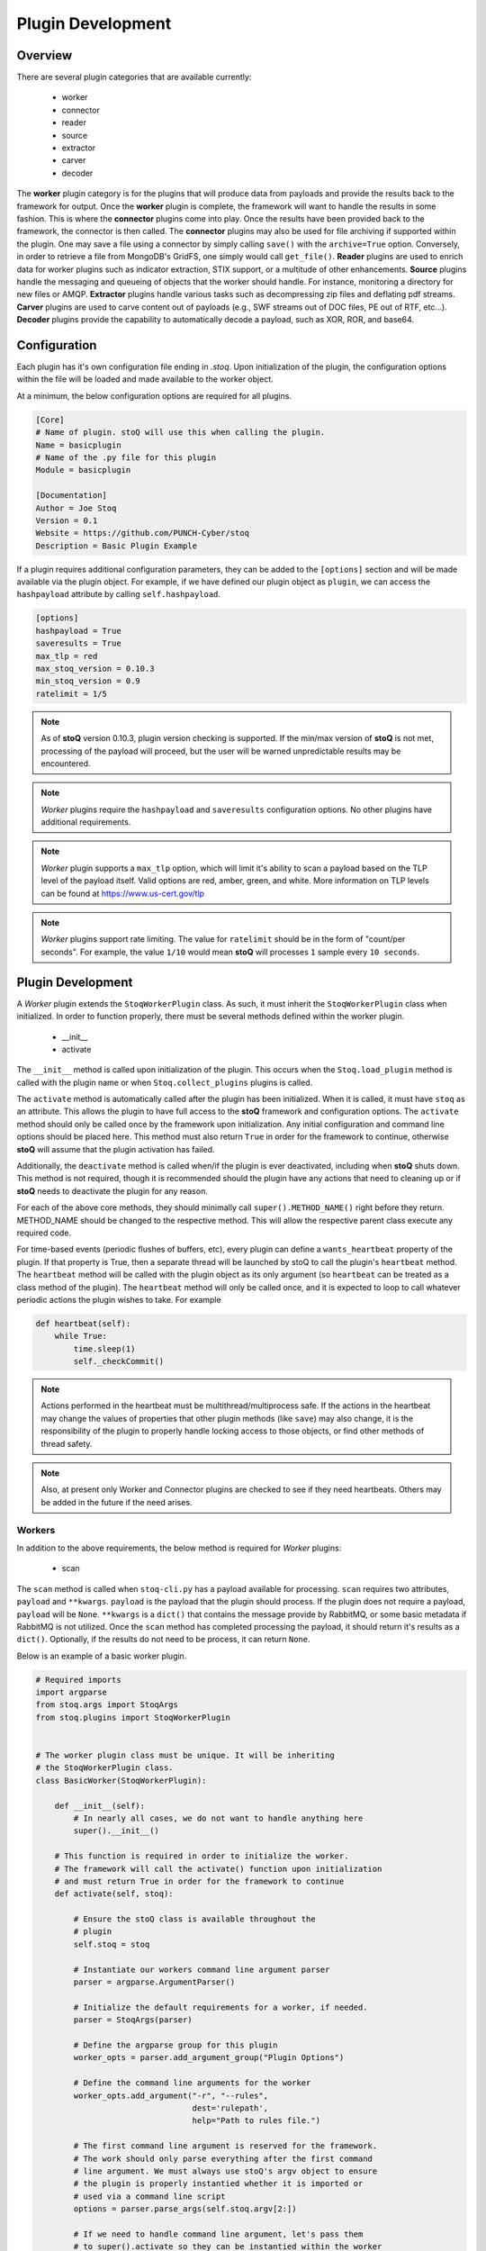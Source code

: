 ==================
Plugin Development
==================

.. |stoQ| replace:: **stoQ**

Overview
========

There are several plugin categories that are available currently:

    - worker
    - connector
    - reader
    - source
    - extractor
    - carver
    - decoder

The **worker** plugin category is for the plugins that will produce data from
payloads and provide the results back to the framework for output. Once the
**worker** plugin is complete, the framework will want to handle the results in
some fashion. This is where the **connector** plugins come into play. Once the
results have been provided back to the framework, the connector is then called.
The **connector** plugins may also be used for file archiving if supported
within the plugin. One may save a file using a connector by simply calling
``save()`` with the ``archive=True`` option. Conversely, in order to retrieve a
file from MongoDB's GridFS, one simply would call ``get_file()``.  **Reader**
plugins are used to enrich data for worker plugins such as indicator
extraction, STIX support, or a multitude of other enhancements. **Source**
plugins handle the messaging and queueing of objects that the worker should
handle. For instance, monitoring a directory for new files or AMQP.
**Extractor** plugins handle various tasks such as decompressing zip files and
deflating pdf streams. **Carver** plugins are used to carve content out of
payloads (e.g., SWF streams out of DOC files, PE out of RTF, etc...).
**Decoder** plugins provide the capability to automatically decode a payload,
such as XOR, ROR, and base64.


Configuration
=============

Each plugin has it's own configuration file ending in *.stoq*. Upon
initialization of the plugin, the configuration options within the file will be
loaded and made available to the worker object.

At a minimum, the below configuration options are required for all plugins.

.. code:: yaml

    [Core]
    # Name of plugin. stoQ will use this when calling the plugin.
    Name = basicplugin
    # Name of the .py file for this plugin
    Module = basicplugin

    [Documentation]
    Author = Joe Stoq
    Version = 0.1
    Website = https://github.com/PUNCH-Cyber/stoq
    Description = Basic Plugin Example


If a plugin requires additional configuration parameters, they can be added to
the ``[options]`` section and will be made available via the plugin object. For
example, if we have defined our plugin object as ``plugin``, we can access the
``hashpayload`` attribute by calling ``self.hashpayload``.

.. code:: yaml

    [options]
    hashpayload = True
    saveresults = True
    max_tlp = red
    max_stoq_version = 0.10.3
    min_stoq_version = 0.9
    ratelimit = 1/5

.. note:: As of |stoQ| version 0.10.3, plugin version checking is supported.
          If the min/max version of |stoQ| is not met, processing of the
          payload will proceed, but the user will be warned unpredictable
          results may be encountered.

.. note:: *Worker* plugins require the ``hashpayload`` and ``saveresults``
          configuration options. No other plugins have additional requirements.

.. note:: *Worker* plugin supports a ``max_tlp`` option, which will limit
          it's ability to scan a payload based on the TLP level of the
          payload itself. Valid options are red, amber, green, and white. More
          information on TLP levels can be found at https://www.us-cert.gov/tlp

.. note:: *Worker* plugins support rate limiting. The value for ``ratelimit``
          should be in the form of "count/per seconds". For example, the value
          ``1/10`` would mean |stoQ| will processes ``1`` sample every
          ``10 seconds``.

Plugin Development
==================

A *Worker* plugin extends the ``StoqWorkerPlugin`` class. As such, it must
inherit the ``StoqWorkerPlugin`` class when initialized. In order to function
properly, there must be several methods defined within the worker plugin.

    - __init__
    - activate

The ``__init__`` method is called upon initialization of the plugin. This
occurs when the ``Stoq.load_plugin`` method is called with the plugin name or
when ``Stoq.collect_plugins`` plugins is called.

The ``activate`` method is automatically called after the plugin has been
initialized. When it is called, it must have ``stoq`` as an attribute.  This
allows the plugin to have full access to the |stoQ| framework and configuration
options. The ``activate`` method should only be called once by the framework
upon initialization. Any initial configuration and command line options should
be placed here. This method must also return ``True`` in order for the
framework to continue, otherwise |stoQ| will assume that the plugin activation
has failed.

Additionally, the ``deactivate`` method is called when/if the plugin is ever
deactivated, including when |stoQ| shuts down. This method is not required,
though it is recommended should the plugin have any actions that need to
cleaning up or if |stoQ| needs to deactivate the plugin for any reason.

For each of the above core methods, they should minimally call
``super().METHOD_NAME()`` right before they return. METHOD_NAME should be
changed to the respective method. This will allow the respective parent class
execute any required code.

For time-based events (periodic flushes of buffers, etc), every plugin can
define a ``wants_heartbeat`` property of the plugin. If that property is True,
then a separate thread will be launched by stoQ to call the plugin's ``heartbeat``
method. The ``heartbeat`` method will be called with the plugin object as its
only argument (so ``heartbeat`` can be treated as a class method of the plugin).
The ``heartbeat`` method will only be called once, and it is expected to loop
to call whatever periodic actions the plugin wishes to take. For example

.. code:: python

    def heartbeat(self):
        while True:
            time.sleep(1)
            self._checkCommit()

.. note:: Actions performed in the heartbeat must be multithread/multiprocess
          safe. If the actions in the heartbeat may change the values of properties
          that other plugin methods (like ``save``) may also change, it is the responsibility
          of the plugin to properly handle locking access to those objects, or find other
          methods of thread safety.

.. note:: Also, at present only Worker and Connector plugins are checked to see
          if they need heartbeats. Others may be added in the future if the need arises.


Workers
-------

In addition to the above requirements, the below method is required for
*Worker* plugins:

    - scan

The ``scan`` method is called when ``stoq-cli.py`` has a payload available for
processing. ``scan`` requires two attributes, ``payload`` and ``**kwargs``.
``payload`` is the payload that the plugin should process. If the plugin does
not require a payload, ``payload`` will be ``None``. ``**kwargs`` is a
``dict()`` that contains the message provide by RabbitMQ, or some basic
metadata if RabbitMQ is not utilized. Once the ``scan`` method has completed
processing the payload, it should return it's results as a ``dict()``.
Optionally, if the results do not need to be process, it can return ``None``.

Below is an example of a basic worker plugin.

.. code:: python

    # Required imports
    import argparse
    from stoq.args import StoqArgs
    from stoq.plugins import StoqWorkerPlugin


    # The worker plugin class must be unique. It will be inheriting
    # the StoqWorkerPlugin class.
    class BasicWorker(StoqWorkerPlugin):

        def __init__(self):
            # In nearly all cases, we do not want to handle anything here
            super().__init__()

        # This function is required in order to initialize the worker.
        # The framework will call the activate() function upon initialization
        # and must return True in order for the framework to continue
        def activate(self, stoq):

            # Ensure the stoQ class is available throughout the
            # plugin
            self.stoq = stoq

            # Instantiate our workers command line argument parser
            parser = argparse.ArgumentParser()

            # Initialize the default requirements for a worker, if needed.
            parser = StoqArgs(parser)

            # Define the argparse group for this plugin
            worker_opts = parser.add_argument_group("Plugin Options")

            # Define the command line arguments for the worker
            worker_opts.add_argument("-r", "--rules",
                                     dest='rulepath',
                                     help="Path to rules file.")

            # The first command line argument is reserved for the framework.
            # The work should only parse everything after the first command
            # line argument. We must always use stoQ's argv object to ensure
            # the plugin is properly instantied whether it is imported or
            # used via a command line script
            options = parser.parse_args(self.stoq.argv[2:])

            # If we need to handle command line argument, let's pass them
            # to super().activate so they can be instantied within the worker
            super().activate(options=options)

            # Must return true, otherwise the framework believes something
            # went wrong
            return True

        # The framework will call the scan() function when it is ready to
        # scan. All of the initial functionality should reside here
        def scan(self, payload, **kwargs):

            # Must return a dict
            kwargs['err'] = "Need more to do!"
            return kwargs

.. note:: ``super().activate(options=options)`` must be called for the plugin
          to be fully initialized.

Connectors
----------

In addition to the above requirements, the below methods are required for
*Connector* plugins

    - save

The ``save`` method is called to save a payload to the specified connector. It
must have the ``payload`` and ``**kwargs`` attributes. The ``payload``
attribute should be the data that will be saved via the connector. ``**kwargs``
are any additional attributes that the method may require.

Optionally, the below methods can be provided.

    - connect
    - disconnect
    - get_file

``connect`` should be called when a connection, or reconnection, to the
connector database is required. Ideally, logic should be placed in ``save``
that will call ``connect`` to verify a live connection still exists.

``disconnect`` is called when the connector should cleanly disconnect from the
database.

``get_file`` is used if the database supports the saving of files. ``get_file``
may be used to retrieve any files that are saved to the connector. The
``**kwargs`` attribute should contain whatever datapoints are need to retrieve
the file.

.. code:: python

    from stoq.plugins import StoqConnectorPlugin


    class BasicConnector(StoqConnectorPlugin):

        def __init__(self):
            super().__init__()

        def activate(self, stoq):
            self.stoq = stoq

            # Any additonal requirements once the connector is activated
            # should be placed here

            super().activate()

        def get_file(self, **kwargs):

            # Code to retrieve file from this connector should be placed here

            # No results, carry on.
            return None

        def save(self, payload, **kwargs):
            """
            Save results to mongodb

            :param str payload: Content to be inserted into database
            :param dict **kwargs: Any additional attributes that should
                                    be added to the GridFS object on insert
            """

            # Make sure we have a valid connection
            self.connect()

            # Code to handle saving of the results should be placed here

            super().save()

        def connect(self, force_connect=False):
            # Logic should reside here that determines if we have an
            # active/valid connection, and if not, make one. Otherwise
            # continue on so the framework can save it's results.
            super().connect()

        def disconnect(self):
            super().disconnect()


Readers
-------

In addition to the above requirements, the below method is required for
*Reader* plugins:

    - read

The ``read`` method requires the ``payload`` attribute, and optionally
``**kwargs``. The ``payload`` should be the content that the *Reader* plugin
should process. Any additional attributes should be defined in ``**kwargs``.
Once the *Reader* plugin is done processing the ``payload``, it should return
its results.

.. code:: python

    from stoq.plugins import StoqReaderPlugin


    class BasicReader(StoqReaderPlugin):

        def __init__(self):
            super().__init__()

        def activate(self, stoq):
            self.stoq = stoq
            super().activate()

        def read(self, payload, **kwargs):
            """
            Basic Reader

            :param bytes payload: Payload to be processed
            :returns: Content of payload

            """
            return payload


Sources
-------

In addition to the above requirements, the below methods are required for
*Source* plugins:

    - ingest

The ``ingest`` method does not require any arrtributes when called. *Source*
plugins should push data back to the worker by calling the
``worker.multiprocess_put`` method. This is will pull data back to the
main method for processing data in and our of the framework to include
retrieving payloads, hashing, metadata generation, result handling, and saving
of results.

.. code:: python

    from stoq.plugins import StoqSourcePlugin


    class FileSource(StoqSourcePlugin):

        def __init__(self):
            super().__init__()

        def activate(self, stoq):
            self.stoq = stoq
            super().activate()

        def ingest(self):

            path = "/tmp/bad.exe"
            self.stoq.worker.multiprocess_put(path=path, archive='file')

            return True

A source plugin also requires the ``multiprocess`` boolean configuration
option in it's ``.stoq`` file under the [options] header. For example::

    [options]
    multiprocess = True

If set to ``True``, the source plugin will be capable of being run with
multiple instances simultaneously. Note: if ``multiprocess`` option is
set to ``False`` the source will still be run in a Python process, but
stoq will only run one instance of that process.

Extractors
----------

In addition to the above requirements, the below methods are required for
*Extractor* plugins:

    - extract

``extract()`` must be called with the ``payload`` parameter. Optionally,
``**kwargs`` may be provided. The plugin may return None or a list of tuples.
Index 0 of the tuple must be a dict() containing metadata associated with
the decoded content, and Index 1 must be the decoded content itself as bytes.

.. code:: python

    from stoq.plugins import StoqExtractorPlugin


    class ExampleExtractor(StoqExtractorPlugin):

        def __init__(self):
            super().__init__()

        def activate(self, stoq):
            self.stoq = stoq
            super().activate()

        def extract(self, payload, **kwargs):

            # handle any extraction requirements here
            meta = {"size": len(payload), "type": "test"}
            return [(meta, payload)]

Carvers
-------

In addition to the above requirements, the below methods are required for
*Carver* plugins:

    - carve

``carve()`` must be called with the ``payload`` parameter. Optionally,
``**kwargs`` may be provided. The plugin may return None or a list of tuples.
Index 0 of the tuple must be a dict() containing metadata associated with
the decoded content, and Index 1 must be the decoded content itself as bytes.

.. code:: python

    from stoq.plugins import StoqCarverPlugin


    class ExampleCarver(StoqExtractorPlugin):

        def __init__(self):
            super().__init__()

        def activate(self, stoq):
            self.stoq = stoq
            super().activate()

        def carve(self, payload, **kwargs):

            # handle any carving requirements here
            meta = {"size": len(payload), "type": "test"}
            return [(meta, payload)]

Decoders
--------

In addition to the above requirements, the below methods are required for
*Decoder* plugins:

    - decode

``decode()`` must be called with the ``payload`` parameter. Optionally,
``**kwargs`` may be provided. The plugin may return None or a list of tuples.
Index 0 of the tuple must be a dict() containing metadata associated with
the decoded content, and Index 1 must be the decoded content itself as bytes.

.. code:: python

    from stoq.plugins import StoqDecoderPlugin


    class ExampleDecoder(StoqDecoderPlugin):

        def __init__(self):
            super().__init__()

        def activate(self, stoq):
            self.stoq = stoq
            super().activate()

        def decode(self, payload, **kwargs):

            # handle any decoding requirements here
            meta = {"size": len(payload), "type": "test"}
            return [(meta, payload)]

Packaging Plugins
=================

|stoQ| provides a method to install plugins and their dependencies utilzing
setuptool and pip. In order to leverage the plugin installation feature, some
requirements must be met for the plugin package.

    - The plugin package must be a directory

    - The plugin directory must have a subdirectory by the same name as defined
      in the plugins ``.stoq`` configuration file

    - The plugin directory must contain a valid |stoQ| configuration file

    - The plugin directory must contain a valid |Stoq| plugin

    - The plugin directory must contain a file named ``__init__.py``

    - Optionally, the archive/directory may contain a valid pip *requirements.txt* file.
      The pip packages within this file will automatically be installed with
      the |stoQ| plugin.

    - Optionally, a MANIFEST.in file can be included to define which files within the package
      should be copied to the installation path.

.. note:: The plugin's configuration file will not be copied by default, this
          file should either be defined here or within ``package_data`` in
          ``setup.py``.

As an example, a |stoQ| plugin archive should have the following structure::

    basicworker-plugin/
        setup.py
        MANIFEST.in (optional)
        requirements.txt (optional)
        basicworker/
            __init__.py
            basicworker.stoq
            basicworker.py

The |stoQ| installation process will extract plugin options from it's ``.stoq``
configuration file. As such, the plugin's ``setup.py`` file should be fairly
simple. The below ``setup.py`` should suffice for most plugins.::

    from setuptools import setup, find_packages

    setup(
        name=open("NAME").read(),
        version=open("VERSION").read(),
        author=open("AUTHOR").read(),
        url=open("WEBSITE").read(),
        license="Apache License 2.0",
        description=open("DESCRIPTION").read(),
        packages=find_packages(),
        include_package_data=True,
        classifiers=[
            "Development Status :: 3 - Alpha",
            "Topic :: Utilities",
        ],
    )


Templates
---------

|stoQ| allows for two types of outputs. First, a JSON blob that can be easily
parsed in an automated fashion. In addition, |stoQ| can handle output using
Jinja2 templating. This allows for highly customizable and human readable
output that may be neccessary in many circumstances. As an example, when using
the slack worker plugin, it is not ideal to have hundreds, maybe even
thousands, of lines sent to a channel as a result of scanning a payload. With
|stoQ|'s templating engine, one can easily send human readable and easily
digested results to the Slack channel, while at the same time providing the
JSON results to a connector for saving into a database for later use.

Using |stoQ|'s templates is a simple process. Simply create a ``templates``
directory in the plugin's directory and then create a new ``template`` file
in Jinja2 format. For example, let's say we have a worker plugin by the
name *peinfo*. We want to create a Slack template for this plugin.
All that is needed now is for a ``slack.tpl`` template to be placed in this
directory. Now, we just need to run the slack worker with the ``-T slack.tpl``
argument. The slack worker plugin will then load the template and render the
results.

Additionally, content that is passed to the connector plugin may also be parsed
using the templating engine. In order to use this functionality, the worker
plugin that is producing the data must have a template named after the connector
plugin that is being utilized. For instance, if one would like to ensure the
stdout connector output is human readable and not the JSON results, simply
create a new template with the name ``stdout.tpl`` and call the worker with
``-T stdout.tpl``.


Installing a Plugin
-------------------

Installation of a |stoQ| plugin is very simple. Let's assume that we want to
install the basicworker plugin that comes prepackaged with |stoQ|. We must
first package the plugin as detailed above, and then run the command from
within the |stoQ| directory::

    stoq-cli.py install basicworker-plugin


        .d8888b.  888             .d88888b.
       d88P  Y88b 888            d88P" "Y88b
       Y88b.      888            888     888
        "Y888b.   888888 .d88b.  888     888
           "Y88b. 888   d88""88b 888     888
             "888 888   888  888 888 Y8b 888
       Y88b  d88P Y88b. Y88..88P Y88b.Y8b88P
        "Y8888P"   "Y888 "Y88P"   "Y888888"
                                        Y8b

    [+] Looking for plugin in /vagrant/stoq/plugin-packages/worker/yara...
    [+] Found a plugin named yara
    [+] yara's category is worker
    [+] Installing yara plugin into /vagrant/stoq/stoq/plugins/worker...
    [+] Install complete.

Let's examine what |stoQ| just did. First, we opened the *basicworker-plugin*
plugin package and began searching for a |stoQ| plugin configuration file. Once
it was found, we loaded it and searched for the Name and Module configuration
options within the file. That allowed us to discover the plugin name along with
the plugins .py filename. |stoQ| then discovered the plugin class to determine
the full path where the plugin should be installed to. It then called pip to
complete the installation.

If a file or directory exists, it will not be overwritten. Instead, a warning
message will be displayed letting the user know that the plugin will not be
installed.  In order to successfully install the plugin, the file or directory
must be removed, renamed, or --upgrade be called at the command line.
